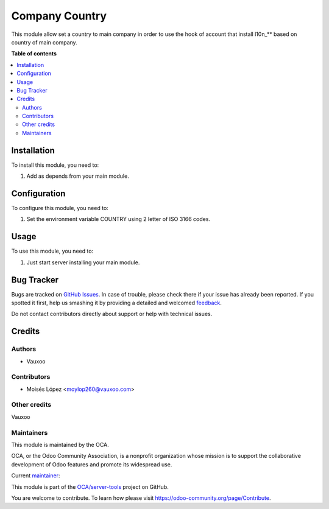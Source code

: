 ===============
Company Country
===============

.. !!!!!!!!!!!!!!!!!!!!!!!!!!!!!!!!!!!!!!!!!!!!!!!!!!!!
   !! This file is generated by oca-gen-addon-readme !!
   !! changes will be overwritten.                   !!
   !!!!!!!!!!!!!!!!!!!!!!!!!!!!!!!!!!!!!!!!!!!!!!!!!!!!

.. |badge1| image:: https://img.shields.io/badge/maturity-Beta-yellow.png
    :target: https://odoo-community.org/page/development-status
    :alt: Beta
.. |badge2| image:: https://img.shields.io/badge/licence-AGPL--3-blue.png
    :target: http://www.gnu.org/licenses/agpl-3.0-standalone.html
    :alt: License: AGPL-3
.. |badge3| image:: https://img.shields.io/badge/github-OCA%2Fserver--tools-lightgray.png?logo=github
    :target: https://github.com/OCA/server-tools/tree/12.0/company_country
    :alt: OCA/server-tools
.. |badge4| image:: https://img.shields.io/badge/weblate-Translate%20me-F47D42.png
    :target: https://translation.odoo-community.org/projects/server-tools-12-0/server-tools-12-0-company_country
    :alt: Translate me on Weblate
.. |badge5| image:: https://img.shields.io/badge/runbot-Try%20me-875A7B.png
    :target: https://runbot.odoo-community.org/runbot/149/12.0
    :alt: Try me on Runbot

|badge1| |badge2| |badge3| |badge4| |badge5| 

This module allow set a country to main company in order to use the hook of 
account that install l10n_** based on country of main company.

**Table of contents**

.. contents::
   :local:

Installation
============

To install this module, you need to:

#. Add as depends from your main module.

Configuration
=============

To configure this module, you need to:

#. Set the environment variable COUNTRY using 2 letter of ISO 3166 codes.

Usage
=====

To use this module, you need to:

#. Just start server installing your main module.

.. image:: https://odoo-community.org/website/image/ir.attachment/5784_f2813bd/datas
   :alt: Try me on Runbot
   :target: https://runbot.odoo-community.org/runbot/149/12.0

Bug Tracker
===========

Bugs are tracked on `GitHub Issues <https://github.com/OCA/server-tools/issues>`_.
In case of trouble, please check there if your issue has already been reported.
If you spotted it first, help us smashing it by providing a detailed and welcomed
`feedback <https://github.com/OCA/server-tools/issues/new?body=module:%20company_country%0Aversion:%2012.0%0A%0A**Steps%20to%20reproduce**%0A-%20...%0A%0A**Current%20behavior**%0A%0A**Expected%20behavior**>`_.

Do not contact contributors directly about support or help with technical issues.

Credits
=======

Authors
~~~~~~~

* Vauxoo

Contributors
~~~~~~~~~~~~

* Moisés López <moylop260@vauxoo.com>


Other credits
~~~~~~~~~~~~~

Vauxoo


Maintainers
~~~~~~~~~~~

This module is maintained by the OCA.

.. image:: https://odoo-community.org/logo.png
   :alt: Odoo Community Association
   :target: https://odoo-community.org

OCA, or the Odoo Community Association, is a nonprofit organization whose
mission is to support the collaborative development of Odoo features and
promote its widespread use.

.. |maintainer-moylop260| image:: https://github.com/moylop260.png?size=40px
    :target: https://github.com/moylop260
    :alt: moylop260

Current `maintainer <https://odoo-community.org/page/maintainer-role>`__:

|maintainer-moylop260| 

This module is part of the `OCA/server-tools <https://github.com/OCA/server-tools/tree/12.0/company_country>`_ project on GitHub.

You are welcome to contribute. To learn how please visit https://odoo-community.org/page/Contribute.
